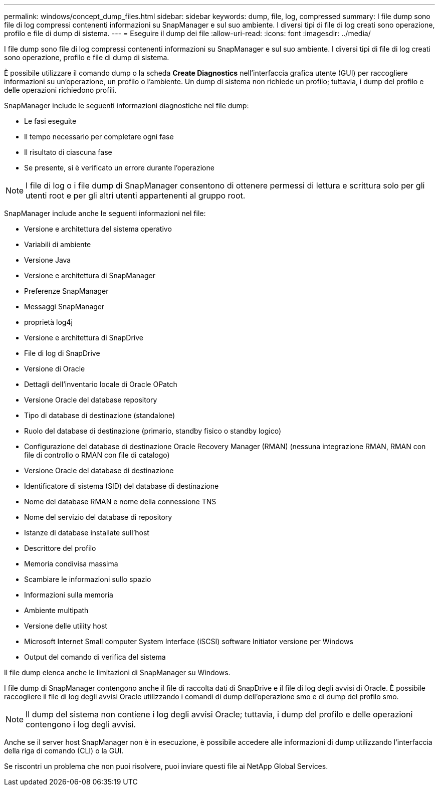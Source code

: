 ---
permalink: windows/concept_dump_files.html 
sidebar: sidebar 
keywords: dump, file, log, compressed 
summary: I file dump sono file di log compressi contenenti informazioni su SnapManager e sul suo ambiente. I diversi tipi di file di log creati sono operazione, profilo e file di dump di sistema. 
---
= Eseguire il dump dei file
:allow-uri-read: 
:icons: font
:imagesdir: ../media/


[role="lead"]
I file dump sono file di log compressi contenenti informazioni su SnapManager e sul suo ambiente. I diversi tipi di file di log creati sono operazione, profilo e file di dump di sistema.

È possibile utilizzare il comando dump o la scheda *Create Diagnostics* nell'interfaccia grafica utente (GUI) per raccogliere informazioni su un'operazione, un profilo o l'ambiente. Un dump di sistema non richiede un profilo; tuttavia, i dump del profilo e delle operazioni richiedono profili.

SnapManager include le seguenti informazioni diagnostiche nel file dump:

* Le fasi eseguite
* Il tempo necessario per completare ogni fase
* Il risultato di ciascuna fase
* Se presente, si è verificato un errore durante l'operazione



NOTE: I file di log o i file dump di SnapManager consentono di ottenere permessi di lettura e scrittura solo per gli utenti root e per gli altri utenti appartenenti al gruppo root.

SnapManager include anche le seguenti informazioni nel file:

* Versione e architettura del sistema operativo
* Variabili di ambiente
* Versione Java
* Versione e architettura di SnapManager
* Preferenze SnapManager
* Messaggi SnapManager
* proprietà log4j
* Versione e architettura di SnapDrive
* File di log di SnapDrive
* Versione di Oracle
* Dettagli dell'inventario locale di Oracle OPatch
* Versione Oracle del database repository
* Tipo di database di destinazione (standalone)
* Ruolo del database di destinazione (primario, standby fisico o standby logico)
* Configurazione del database di destinazione Oracle Recovery Manager (RMAN) (nessuna integrazione RMAN, RMAN con file di controllo o RMAN con file di catalogo)
* Versione Oracle del database di destinazione
* Identificatore di sistema (SID) del database di destinazione
* Nome del database RMAN e nome della connessione TNS
* Nome del servizio del database di repository
* Istanze di database installate sull'host
* Descrittore del profilo
* Memoria condivisa massima
* Scambiare le informazioni sullo spazio
* Informazioni sulla memoria
* Ambiente multipath
* Versione delle utility host
* Microsoft Internet Small computer System Interface (iSCSI) software Initiator versione per Windows
* Output del comando di verifica del sistema


Il file dump elenca anche le limitazioni di SnapManager su Windows.

I file dump di SnapManager contengono anche il file di raccolta dati di SnapDrive e il file di log degli avvisi di Oracle. È possibile raccogliere il file di log degli avvisi Oracle utilizzando i comandi di dump dell'operazione smo e di dump del profilo smo.


NOTE: Il dump del sistema non contiene i log degli avvisi Oracle; tuttavia, i dump del profilo e delle operazioni contengono i log degli avvisi.

Anche se il server host SnapManager non è in esecuzione, è possibile accedere alle informazioni di dump utilizzando l'interfaccia della riga di comando (CLI) o la GUI.

Se riscontri un problema che non puoi risolvere, puoi inviare questi file ai NetApp Global Services.
